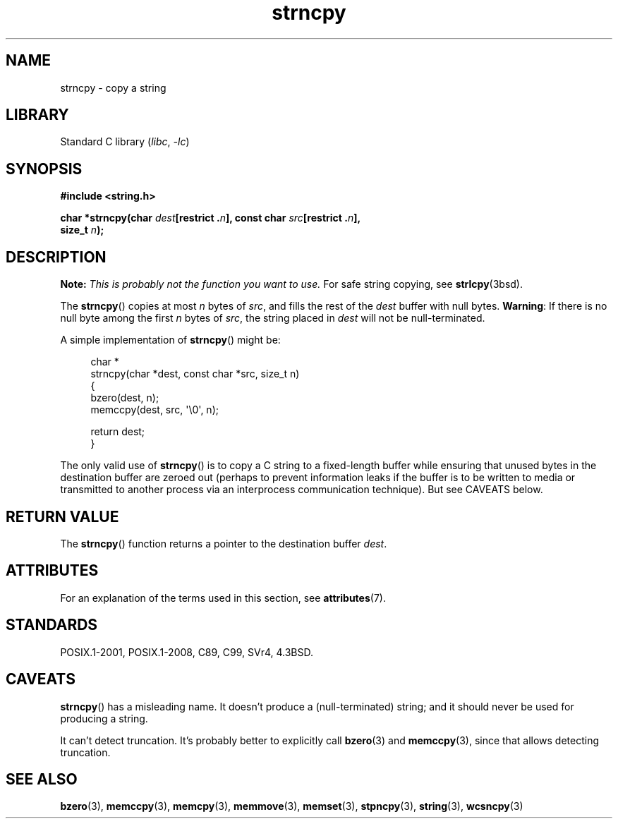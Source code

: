 .\" Copyright (C) 1993 David Metcalfe <david@prism.demon.co.uk>
.\" Copyright (C) 2022 Alejandro Colomar <alx@kernel.org>
.\"
.\" SPDX-License-Identifier: Linux-man-pages-copyleft
.\"
.\" References consulted:
.\"     Linux libc source code
.\"     Lewine's _POSIX Programmer's Guide_ (O'Reilly & Associates, 1991)
.\"     386BSD man pages
.\" Modified Sat Jul 24 18:06:49 1993 by Rik Faith (faith@cs.unc.edu)
.\" Modified Fri Aug 25 23:17:51 1995 by Andries Brouwer (aeb@cwi.nl)
.\" Modified Wed Dec 18 00:47:18 1996 by Andries Brouwer (aeb@cwi.nl)
.\" 2007-06-15, Marc Boyer <marc.boyer@enseeiht.fr> + mtk
.\"     Improve discussion of strncpy().
.\"
.TH strncpy 3 (date) "Linux man-pages (unreleased)"
.SH NAME
strncpy \- copy a string
.SH LIBRARY
Standard C library
.RI ( libc ", " \-lc )
.SH SYNOPSIS
.nf
.B #include <string.h>
.PP
.BI "char *strncpy(char " dest "[restrict ." n "], \
const char " src "[restrict ." n ],
.BI "              size_t " n );
.fi
.SH DESCRIPTION
.BI Note: " This is probably not the function you want to use."
For safe string copying, see
.BR strlcpy (3bsd).
.PP
The
.BR strncpy ()
copies at most
.I n
bytes of
.IR src ,
and fills the rest of the
.I dest
buffer with null bytes.
.BR Warning :
If there is no null byte
among the first
.I n
bytes of
.IR src ,
the string placed in
.I dest
will not be null-terminated.
.PP
A simple implementation of
.BR strncpy ()
might be:
.PP
.in +4n
.EX
char *
strncpy(char *dest, const char *src, size_t n)
{
    bzero(dest, n);
    memccpy(dest, src, \(aq\e0\(aq, n);

    return dest;
}
.EE
.in
.PP
The only valid use of
.BR strncpy ()
is to copy a C string to a fixed-length buffer
while ensuring that unused bytes in the destination buffer are zeroed out
(perhaps to prevent information leaks if the buffer is to be
written to media or transmitted to another process via an
interprocess communication technique).
But see CAVEATS below.
.SH RETURN VALUE
The
.BR strncpy ()
function returns a pointer to
the destination buffer
.IR dest .
.SH ATTRIBUTES
For an explanation of the terms used in this section, see
.BR attributes (7).
.ad l
.nh
.TS
allbox;
lbx lb lb
l l l.
Interface	Attribute	Value
T{
.BR strncpy ()
T}	Thread safety	MT-Safe
.TE
.hy
.ad
.sp 1
.SH STANDARDS
POSIX.1-2001, POSIX.1-2008, C89, C99, SVr4, 4.3BSD.
.SH CAVEATS
.BR strncpy ()
has a misleading name.
It doesn't produce a (null-terminated) string;
and it should never be used for producing a string.
.PP
It can't detect truncation.
It's probably better to explicitly call
.BR bzero (3)
and
.BR memccpy (3),
since that allows detecting truncation.
.SH SEE ALSO
.BR bzero (3),
.BR memccpy (3),
.BR memcpy (3),
.BR memmove (3),
.BR memset (3),
.BR stpncpy (3),
.BR string (3),
.BR wcsncpy (3)
